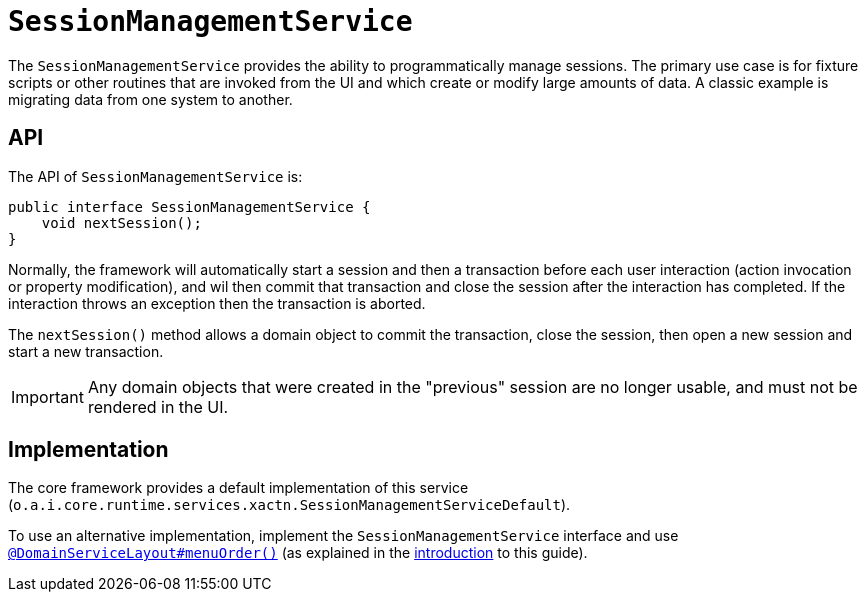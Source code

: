 [[_rgsvc_application-layer-api_SessionManagementService]]
= `SessionManagementService`
:Notice: Licensed to the Apache Software Foundation (ASF) under one or more contributor license agreements. See the NOTICE file distributed with this work for additional information regarding copyright ownership. The ASF licenses this file to you under the Apache License, Version 2.0 (the "License"); you may not use this file except in compliance with the License. You may obtain a copy of the License at. http://www.apache.org/licenses/LICENSE-2.0 . Unless required by applicable law or agreed to in writing, software distributed under the License is distributed on an "AS IS" BASIS, WITHOUT WARRANTIES OR  CONDITIONS OF ANY KIND, either express or implied. See the License for the specific language governing permissions and limitations under the License.
:_basedir: ../../
:_imagesdir: images/


The `SessionManagementService` provides the ability to programmatically manage sessions.  The primary use case is
for fixture scripts or other routines that are invoked from the UI and which create or modify large amounts of data.
A classic example is migrating data from one system to another.



== API

The API of `SessionManagementService` is:


[source,java]
----
public interface SessionManagementService {
    void nextSession();
}
----


Normally, the framework will automatically start a session and then a transaction before each user interaction
(action invocation or property modification), and wil then commit that transaction and close the session after the
interaction has completed.  If the interaction throws an exception then the transaction is aborted.

The `nextSession()` method allows a domain object to commit the transaction, close the session, then open a new
session and start a new transaction.

[IMPORTANT]
====
Any domain objects that were created in the "previous" session are no longer usable, and must not be rendered in the UI.
====



== Implementation

The core framework provides a default implementation of this service (`o.a.i.core.runtime.services.xactn.SessionManagementServiceDefault`).


To use an alternative implementation, implement the `SessionManagementService` interface and use xref:../rgant/rgant.adoc#_rgant-DomainServiceLayout_menuOrder[`@DomainServiceLayout#menuOrder()`] (as explained in the xref:../rgsvc/rgsvc.adoc#__rgsvc_intro_overriding-the-services[introduction] to this guide).

